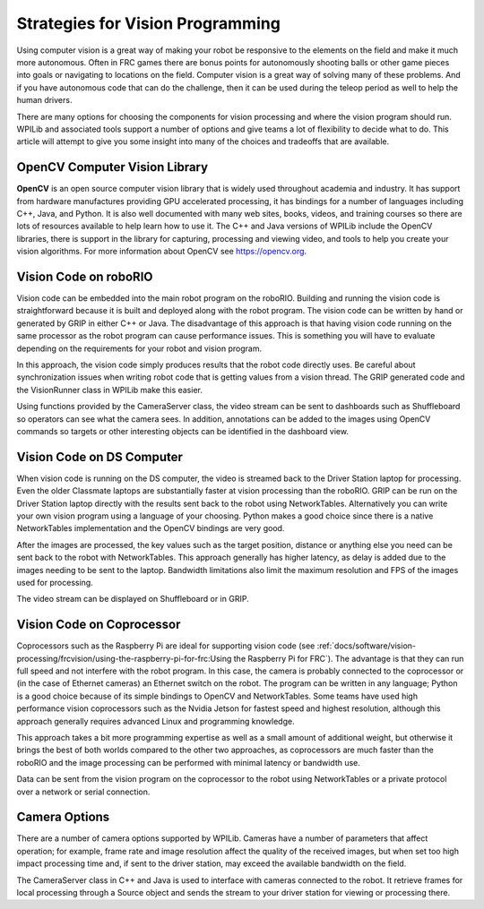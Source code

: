 Strategies for Vision Programming
=================================

Using computer vision is a great way of making your robot be responsive to the elements on the field and make it much more autonomous. Often in FRC games there are bonus points for autonomously shooting balls or other game pieces into goals or navigating to locations on the field. Computer vision is a great way of solving many of these problems. And if you have autonomous code that can do the challenge, then it can be used during the teleop period as well to help the human drivers.

There are many options for choosing the components for vision processing and where the vision program should run. WPILib and associated tools support a number of options and give teams a lot of flexibility to decide what to do. This article will attempt to give you some insight into many of the choices and tradeoffs that are available.

.. image:: images/strategies-for-vision-programming/vision-workflows.png

OpenCV Computer Vision Library
------------------------------

**OpenCV** is an open source computer vision library that is widely used throughout academia and industry. It has support from hardware manufactures providing GPU accelerated processing, it has bindings for a number of languages including C++, Java, and Python. It is also well documented with many web sites, books, videos, and training courses so there are lots of resources available to help learn how to use it. The C++ and Java versions of WPILib include the OpenCV libraries, there is support in the library for capturing, processing and viewing video, and tools to help you create your vision algorithms. For more information about OpenCV see https://opencv.org.

Vision Code on roboRIO
----------------------

.. image:: images/strategies-for-vision-programming/vision-code-on-roborio.png

Vision code can be embedded into the main robot program on the roboRIO. Building and running the vision code is straightforward because it is built and deployed along with the robot program. The vision code can be written by hand or generated by GRIP in either C++ or Java. The disadvantage of this approach is that having vision code running on the same processor as the robot program can cause performance issues. This is something you will have to evaluate depending on the requirements for your robot and vision program.

In this approach, the vision code simply produces results that the robot code directly uses. Be careful about synchronization issues when writing robot code that is getting values from a vision thread. The GRIP generated code and the VisionRunner class in WPILib make this easier.

Using functions provided by the CameraServer class, the video stream can be sent to dashboards such as Shuffleboard so operators can see what the camera sees. In addition, annotations can be added to the images using OpenCV commands so targets or other interesting objects can be identified in the dashboard view.

Vision Code on DS Computer
--------------------------

.. image:: images/strategies-for-vision-programming/vision-code-on-ds-computer.png

When vision code is running on the DS computer, the video is streamed back to the Driver Station laptop for processing. Even the older Classmate laptops are substantially faster at vision processing than the roboRIO. GRIP can be run on the Driver Station laptop directly with the results sent back to the robot using NetworkTables. Alternatively you can write your own vision program using a language of your choosing. Python makes a good choice since there is a native NetworkTables implementation and the OpenCV bindings are very good.

After the images are processed, the key values such as the target position, distance or anything else you need can be sent back to the robot with NetworkTables. This approach generally has higher latency, as delay is added due to the images needing to be sent to the laptop. Bandwidth limitations also limit the maximum resolution and FPS of the images used for processing.

The video stream can be displayed on Shuffleboard or in GRIP.

Vision Code on Coprocessor
--------------------------

.. image:: images/strategies-for-vision-programming/vision-code-on-a-coprocessor.png

Coprocessors such as the Raspberry Pi are ideal for supporting vision code (see :ref:`docs/software/vision-processing/frcvision/using-the-raspberry-pi-for-frc:Using the Raspberry Pi for FRC`). The advantage is that they can run full speed and not interfere with the robot program. In this case, the camera is probably connected to the coprocessor or (in the case of Ethernet cameras) an Ethernet switch on the robot. The program can be written in any language; Python is a good choice because of its simple bindings to OpenCV and NetworkTables. Some teams have used high performance vision coprocessors such as the Nvidia Jetson for fastest speed and highest resolution, although this approach generally requires advanced Linux and programming knowledge.

This approach takes a bit more programming expertise as well as a small amount of additional weight, but otherwise it brings the best of both worlds compared to the other two approaches, as coprocessors are much faster than the roboRIO and the image processing can be performed with minimal latency or bandwidth use.

Data can be sent from the vision program on the coprocessor to the robot using NetworkTables or a private protocol over a network or serial connection.

Camera Options
--------------

There are a number of camera options supported by WPILib. Cameras have a number of parameters that affect operation; for example, frame rate and image resolution affect the quality of the received images, but when set too high impact processing time and, if sent to the driver station, may exceed the available bandwidth on the field.

The CameraServer class in C++ and Java is used to interface with cameras connected to the robot. It retrieve frames for local processing through a Source object and sends the stream to your driver station for viewing or processing there.
